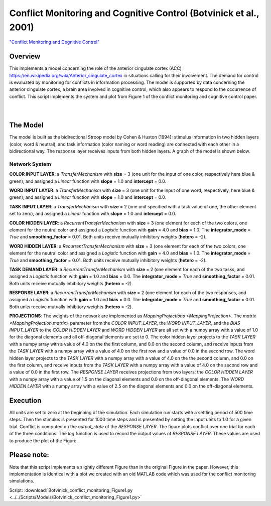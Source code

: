
Conflict Monitoring and Cognitive Control (Botvinick et al., 2001)
================================================================
`"Conflict Monitoring and Cognitive Control" <https://www.ncbi.nlm.nih.gov/pubmed/11488380>`_

Overview
--------
This implements a model concerning the role of the anterior cingulate cortex (ACC)
`<https://en.wikipedia.org/wiki/Anterior_cingulate_cortex>`_ in situations calling for their
involvement. The demand for control is evaluated by monitoring for conflicts in information processing.
The model is supported by data concerning the anterior cingulate cortex, a brain area involved in cognitive control,
which also appears to respond to the occurrence of conflict.
This script implements the system and plot from Figure 1 of the conflict monitoring and cognitive control paper.


.. _conflict_PNL_Fig:

.. figure:: _static/conflict_PNL.svg
   :figwidth: 45 %
   :align: left
   :alt: Botvinick et al., 2001 plot produced by PsyNeuLink

.. _conflict_monitoring_MATLAB_Fig:

.. figure:: _static/conflict_monitoring_MATLAB.svg
   :figwidth: 45 %
   :align: right
   :alt: Botvinick et al., 2001 plot produced by MATLAB


The Model
---------
The model is built as the bidirectional Stroop model by Cohen & Huston (1994): stimulus information in two hidden
layers (color, word & neutral), and task information (color naming or word reading) are connected with each other in a
bidirectional way. The response layer receives inputs from both hidden layers. A graph of the model is shown below.

.. _conflict_monitoring_Graph:

.. figure:: _static/conflict_monitoring.svg
   :figwidth: 75 %
   :align: center
   :alt: Botvinick System Graph

Network System
~~~~~~~~~~~~~~
**COLOR INPUT LAYER**:  a `TransferMechanism` with **size** = 3 (one unit for the input of one color, respectively
here blue & green), and assigned a `Linear` function with **slope** = 1.0 and **intercept** = 0.0.

**WORD INPUT LAYER**:  a `TransferMechanism` with **size** = 3 (one unit for the input of one word, respectively,
here blue & green), and assigned a `Linear` function with **slope** = 1.0 and **intercept** = 0.0.

**TASK INPUT LAYER**:  a `TransferMechanism` with **size** = 2 (one unit specified with a task
value of one, the other element set to zero), and assigned a `Linear` function with **slope** = 1.0 and **intercept** = 0.0.

**COLOR HIDDEN LAYER**: a `RecurrentTransferMechanism` with **size** = 3 (one element for each of the two colors, one
element for the neutral color and assigned a `Logistic` function with **gain** = 4.0 and **bias** = 1.0.
The **integrator_mode** = `True` and **smoothing_factor** = 0.01. Both units receive mutually inhibitory weights
(**hetero** = -2).

**WORD HIDDEN LAYER**: a `RecurrentTransferMechanism` with **size** = 3 (one element for each of the two colors, one
element for the neutral color and assigned a `Logistic` function with **gain** = 4.0 and **bias** = 1.0.
The **integrator_mode** = `True` and **smoothing_factor** = 0.01. Both units receive mutually inhibitory weights
(**hetero** = -2).

**TASK DEMAND LAYER**: a `RecurrentTransferMechanism` with **size** = 2 (one element for each of the two tasks, and
assigned a `Logistic` function with **gain** = 1.0 and **bias** = 0.0. The **integrator_mode** = `True`
and **smoothing_factor** = 0.01. Both units receive mutually inhibitory weights (**hetero** = -2).

**RESPONSE LAYER**: a `RecurrentTransferMechanism` with **size** = 2 (one element for each of the two responses, and
assigned a `Logistic` function with **gain** = 1.0 and **bias** = 0.0. The **integrator_mode** = `True`
and **smoothing_factor** = 0.01. Both units receive mutually inhibitory weights (**hetero** = -2).

**PROJECTIONS**:  The weights of the  network are implemented as `MappingProjections <MappingProjection>`.
The `matrix <MappingProjection.matrix>` parameter from the *COLOR INPUT_LAYER*, the *WORD INPUT_LAYER*, and the
*BIAS INPUT_LAYER* to the *COLOR HIDDEN LAYER* and *WORD HIDDEN LAYER* are all set with a numpy array with a value of
1.0 for the diagonal elements and all off-diagonal elements are set to 0.
The color hidden layer projects to the *TASK LAYER* with a numpy array with a value of 4.0 on the the first column, and
0.0 on the second column, and receive inputs from the *TASK LAYER* with a numpy array with a value of 4.0 on the first row
and a value of 0.0 in the second row.
The word hidden layer projects to the *TASK LAYER* with a numpy array with a value of 4.0 on the the second column, and
0.0 on the first column, and receive inputs from the *TASK LAYER* with a numpy array with a value of 4.0 on the second row
and a value of 0.0 in the first row.
The *RESPONSE LAYER* receives projections from two layers:
the *COLOR HIDDEN LAYER* with a numpy array with a value of 1.5 on the diagonal elements and 0.0 on the off-diagonal
elements.
The *WORD HIDDEN LAYER* with a numpy array with a value of 2.5 on the diagonal elements and 0.0 on the off-diagonal
elements.

Execution
---------
All units are set to zero at the beginning of the simulation. Each simulation run starts with a settling
period of 500 time steps. Then the stimulus is presented for 1000 time steps and is presented by setting the input
units to 1.0 for a given trial. Conflict is computed on the `output_state` of the *RESPONSE LAYER*. The figure plots
conflict over one trial for each of the three conditions.
The `log` function is used to record the output values of *RESPONSE LAYER*. These values are used to produce
the plot of the Figure.

Please note:
------------
Note that this script implements a slightly different Figure than in the original Figure in the paper.
However, this implementation is identical with a plot we created with an old MATLAB code which was used for the
conflict monitoring simulations.

Script: :download:`Botvinick_conflict_monitoring_Figure1.py <../../Scripts/Models/Botvinick_conflict_monitoring_Figure1.py>`
